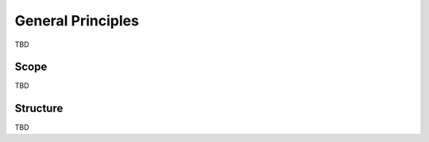 ********************
General Principles
********************

TBD

=======
Scope
=======

TBD

===========
Structure
===========

TBD
